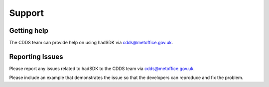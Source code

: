 .. (C) British Crown Copyright 2019, Met Office.
.. Please see LICENSE.rst for license details.

.. _support:

*******
Support
*******

Getting help
============

The CDDS team can provide help on using hadSDK via
cdds@metoffice.gov.uk.

Reporting Issues
================

Please report any issues related to hadSDK to the CDDS team via
cdds@metoffice.gov.uk.

Please include an example that demonstrates the issue so that the developers
can reproduce and fix the problem.
